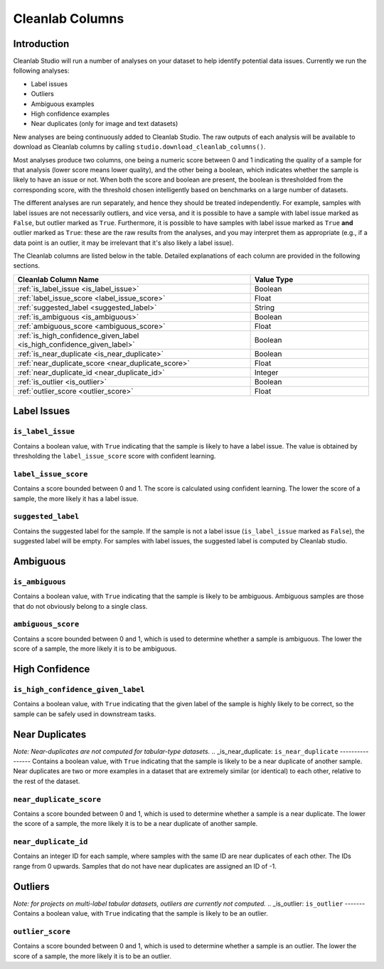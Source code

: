 .. _concepts_cl_columns:

Cleanlab Columns
****************

Introduction
============

Cleanlab Studio will run a number of analyses on your dataset to help identify potential data issues. Currently we run the following analyses:

- Label issues
- Outliers
- Ambiguous examples
- High confidence examples
- Near duplicates (only for image and text datasets)

New analyses are being continuously added to Cleanlab Studio. The raw outputs of each analysis will be available to download as Cleanlab columns by calling ``studio.download_cleanlab_columns()``.

Most analyses produce two columns, one being a numeric score between 0 and 1 indicating the quality of a sample for that analysis (lower score means lower quality), and the other being a boolean, which indicates whether the sample is likely to have an issue or not. When both the score and boolean are present, the boolean is thresholded from the corresponding score, with the threshold chosen intelligently based on benchmarks on a large number of datasets.

The different analyses are run separately, and hence they should be treated independently. For example, samples with label issues are not necessarily outliers, and vice versa, and it is possible to have a sample with label issue marked as ``False``, but outlier marked as ``True``. Furthermore, it is possible to have samples with label issue marked as ``True`` **and** outlier marked as ``True``: these are the raw results from the analyses, and you may interpret them as appropriate (e.g., if a data point is an outlier, it may be irrelevant that it's also likely a label issue).

The Cleanlab columns are listed below in the table. Detailed explanations of each column are provided in the following sections.

.. list-table:: 
   :widths: 50 25
   :header-rows: 1

   * - Cleanlab Column Name
     - Value Type
   * - :ref:`is_label_issue <is_label_issue>`
     - Boolean
   * - :ref:`label_issue_score <label_issue_score>`
     - Float
   * - :ref:`suggested_label <suggested_label>`
     - String
   * - :ref:`is_ambiguous <is_ambiguous>`
     - Boolean
   * - :ref:`ambiguous_score <ambiguous_score>`
     - Float
   * - :ref:`is_high_confidence_given_label <is_high_confidence_given_label>`
     - Boolean
   * - :ref:`is_near_duplicate <is_near_duplicate>`
     - Boolean
   * - :ref:`near_duplicate_score <near_duplicate_score>`
     - Float
   * - :ref:`near_duplicate_id <near_duplicate_id>`
     - Integer
   * - :ref:`is_outlier <is_outlier>`
     - Boolean
   * - :ref:`outlier_score <outlier_score>`
     - Float

Label Issues
============

.. _is_label_issue:
``is_label_issue``
-----
Contains a boolean value, with ``True`` indicating that the sample is likely to have a label issue. The value is obtained by thresholding the ``label_issue_score`` score with confident learning.

.. _label_issue_score:
``label_issue_score``
-------------
Contains a score bounded between 0 and 1. The score is calculated using confident learning. The lower the score of a sample, the more likely it has a label issue.

.. _suggested_label:
``suggested_label``
---------------
Contains the suggested label for the sample. If the sample is not a label issue (``is_label_issue`` marked as ``False``), the suggested label will be empty. For samples with label issues, the suggested label is computed by Cleanlab studio.


Ambiguous
=========

.. _is_ambiguous:
``is_ambiguous``
----------
Contains a boolean value, with ``True`` indicating that the sample is likely to be ambiguous. Ambiguous samples are those that do not obviously belong to a single class.

.. _ambiguous_score:
``ambiguous_score``
-------------
Contains a score bounded between 0 and 1, which is used to determine whether a sample is ambiguous. The lower the score of a sample, the more likely it is to be ambiguous.

High Confidence
===============

.. _is_high_confidence_given_label:
``is_high_confidence_given_label``
---------------
Contains a boolean value, with ``True`` indicating that the given label of the sample is highly likely to be correct, so the sample can be safely used in downstream tasks.

Near Duplicates
===============
*Note: Near-duplicates are not computed for tabular-type datasets.*
.. _is_near_duplicate:
``is_near_duplicate``
----------------
Contains a boolean value, with ``True`` indicating that the sample is likely to be a near duplicate of another sample. Near duplicates are two or more examples in a dataset that are extremely similar (or identical) to each other, relative to the rest of the dataset.

.. _near_duplicate_score:
``near_duplicate_score``
------------------
Contains a score bounded between 0 and 1, which is used to determine whether a sample is a near duplicate. The lower the score of a sample, the more likely it is to be a near duplicate of another sample.

.. _near_duplicate_id:
``near_duplicate_id``
----------------
Contains an integer ID for each sample, where samples with the same ID are near duplicates of each other. The IDs range from 0 upwards. Samples that do not have near duplicates are assigned an ID of -1.


Outliers
========
*Note: for projects on multi-label tabular datasets, outliers are currently not computed.*
.. _is_outlier:
``is_outlier``
-------
Contains a boolean value, with ``True`` indicating that the sample is likely to be an outlier.

.. _outlier_score:
``outlier_score``
-----------
Contains a score bounded between 0 and 1, which is used to determine whether a sample is an outlier. The lower the score of a sample, the more likely it is to be an outlier.

